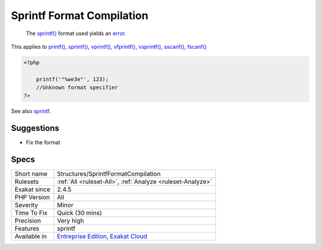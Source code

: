 .. _structures-sprintfformatcompilation:

.. _sprintf-format-compilation:

Sprintf Format Compilation
++++++++++++++++++++++++++

  The `sprintf() <https://www.php.net/sprintf>`_ format used yields an `error <https://www.php.net/error>`_.

This applies to `printf() <https://www.php.net/printf>`_, `sprintf() <https://www.php.net/sprintf>`_, `vprintf() <https://www.php.net/vprintf>`_, `vfprintf() <https://www.php.net/vfprintf>`_, `vsprintf() <https://www.php.net/vsprintf>`_, `sscanf() <https://www.php.net/sscanf>`_, `fscanf() <https://www.php.net/fscanf>`_


.. code-block:: php
   
   <?php
   
       printf('"%we3e"', 123); 
       //Unknown format specifier
   ?>

See also `sprintf <https://www.php.net/manual/en/function.sprintf.php>`_.


Suggestions
___________

* Fix the format




Specs
_____

+--------------+-------------------------------------------------------------------------------------------------------------------------+
| Short name   | Structures/SprintfFormatCompilation                                                                                     |
+--------------+-------------------------------------------------------------------------------------------------------------------------+
| Rulesets     | :ref:`All <ruleset-All>`, :ref:`Analyze <ruleset-Analyze>`                                                              |
+--------------+-------------------------------------------------------------------------------------------------------------------------+
| Exakat since | 2.4.5                                                                                                                   |
+--------------+-------------------------------------------------------------------------------------------------------------------------+
| PHP Version  | All                                                                                                                     |
+--------------+-------------------------------------------------------------------------------------------------------------------------+
| Severity     | Minor                                                                                                                   |
+--------------+-------------------------------------------------------------------------------------------------------------------------+
| Time To Fix  | Quick (30 mins)                                                                                                         |
+--------------+-------------------------------------------------------------------------------------------------------------------------+
| Precision    | Very high                                                                                                               |
+--------------+-------------------------------------------------------------------------------------------------------------------------+
| Features     | sprintf                                                                                                                 |
+--------------+-------------------------------------------------------------------------------------------------------------------------+
| Available in | `Entreprise Edition <https://www.exakat.io/entreprise-edition>`_, `Exakat Cloud <https://www.exakat.io/exakat-cloud/>`_ |
+--------------+-------------------------------------------------------------------------------------------------------------------------+


